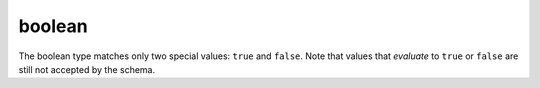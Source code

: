 .. index::
   single: boolean

.. _boolean:

boolean
-------

The boolean type matches only two special values: ``true`` and
``false``.  Note that values that *evaluate* to ``true`` or ``false``
are still not accepted by the schema.

.. language_specific::
   --Python
   In Python, "boolean" is analogous to ``bool``.  Note that in JSON,
   ``true`` and ``false`` are lower case, whereas in Python they are
   capitalized (``True`` and ``False``).

.. schema_example::
    { "type": "boolean" }
    --
    true
    --
    false
    --X
    "true"
    --X
    // Values that evaluate to ``true`` or ``false`` are still not
    // accepted by the schema:
    0
